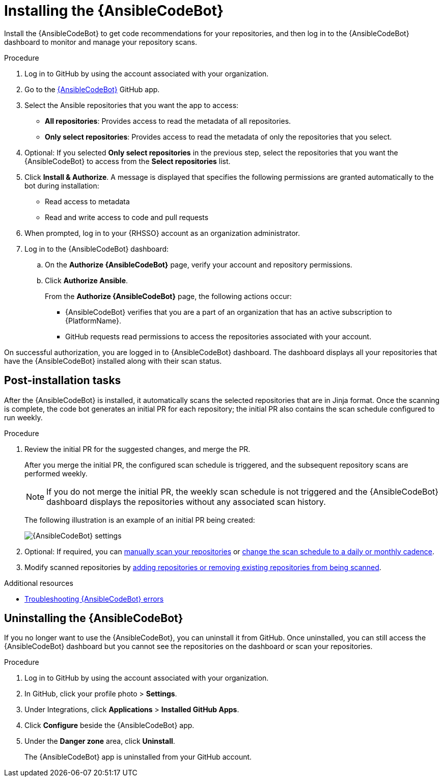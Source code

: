 :_content-type: PROCEDURE

[id="install-code-bot_{context}"]

= Installing the {AnsibleCodeBot}

Install the {AnsibleCodeBot} to get code recommendations for your repositories, and then log in to the {AnsibleCodeBot} dashboard to monitor and manage your repository scans. 

.Procedure

. Log in to GitHub by using the account associated with your organization.
. Go to the link:https://github.com/apps/ansible-code-bot[{AnsibleCodeBot}] GitHub app. 
. Select the Ansible repositories that you want the app to access: 
* *All repositories*: Provides access to read the metadata of all repositories.
* *Only select repositories*: Provides access to read the metadata of only the repositories that you select. 
. Optional: If you selected *Only select repositories* in the previous step, select the repositories that you want the {AnsibleCodeBot} to access from the *Select repositories* list. 
. Click *Install & Authorize*. 
A message is displayed that specifies the following permissions are granted automatically to the bot during installation: 
* Read access to metadata
* Read and write access to code and pull requests
. When prompted, log in to your {RHSSO} account as an organization administrator. 
. Log in to the {AnsibleCodeBot} dashboard:
.. On the *Authorize {AnsibleCodeBot}* page, verify your account and repository permissions. 
.. Click *Authorize Ansible*. 
+
From the *Authorize {AnsibleCodeBot}* page, the following actions occur:
+
* {AnsibleCodeBot} verifies that you are a part of an organization that has an active subscription to {PlatformName}. 
* GitHub requests read permissions to access the repositories associated with your account.

On successful authorization, you are logged in to {AnsibleCodeBot} dashboard. The dashboard displays all your repositories that have the {AnsibleCodeBot} installed along with their scan status. 

== Post-installation tasks

After the {AnsibleCodeBot} is installed, it automatically scans the selected repositories that are in Jinja format. Once the scanning is complete, the code bot generates an initial PR for each repository; the initial PR also contains the scan schedule configured to run weekly.

.Procedure

. Review the initial PR for the suggested changes, and merge the PR.
+
After you merge the initial PR, the configured scan schedule is triggered, and the subsequent repository scans are performed weekly.
+
NOTE: If you do not merge the initial PR, the weekly scan schedule is not triggered and the {AnsibleCodeBot} dashboard displays the repositories without any associated scan history.
+
The following illustration is an example of an initial PR being created:
+
image::code-bot-initial-pr.png[{AnsibleCodeBot} settings]

. Optional: If required, you can xref:manually-scan-repo_using-code-bot-for-suggestions[manually scan your repositories] or xref:configure-repo-scan_using-code-bot-for-suggestions[change the scan schedule to a daily or monthly cadence]. 
. Modify scanned repositories by xref:add-remove-repo-from-scans_using-code-bot-for-suggestions[adding repositories or removing existing repositories from being scanned].

[role="_additional-resources"]
.Additional resources
* xref:troubleshooting-code-bot_troubleshooting-lightspeed[Troubleshooting {AnsibleCodeBot} errors]

== Uninstalling the {AnsibleCodeBot}

If you no longer want to use the {AnsibleCodeBot}, you can uninstall it from GitHub. Once uninstalled, you can still access the {AnsibleCodeBot} dashboard but you cannot see the repositories on the dashboard or scan your repositories.

.Procedure
. Log in to GitHub by using the account associated with your organization.
. In GitHub, click your profile photo > *Settings*.  
. Under Integrations, click *Applications* > *Installed GitHub Apps*.
. Click *Configure* beside the {AnsibleCodeBot} app. 
. Under the *Danger zone* area, click *Uninstall*. 
+
The {AnsibleCodeBot} app is uninstalled from your GitHub account. 
